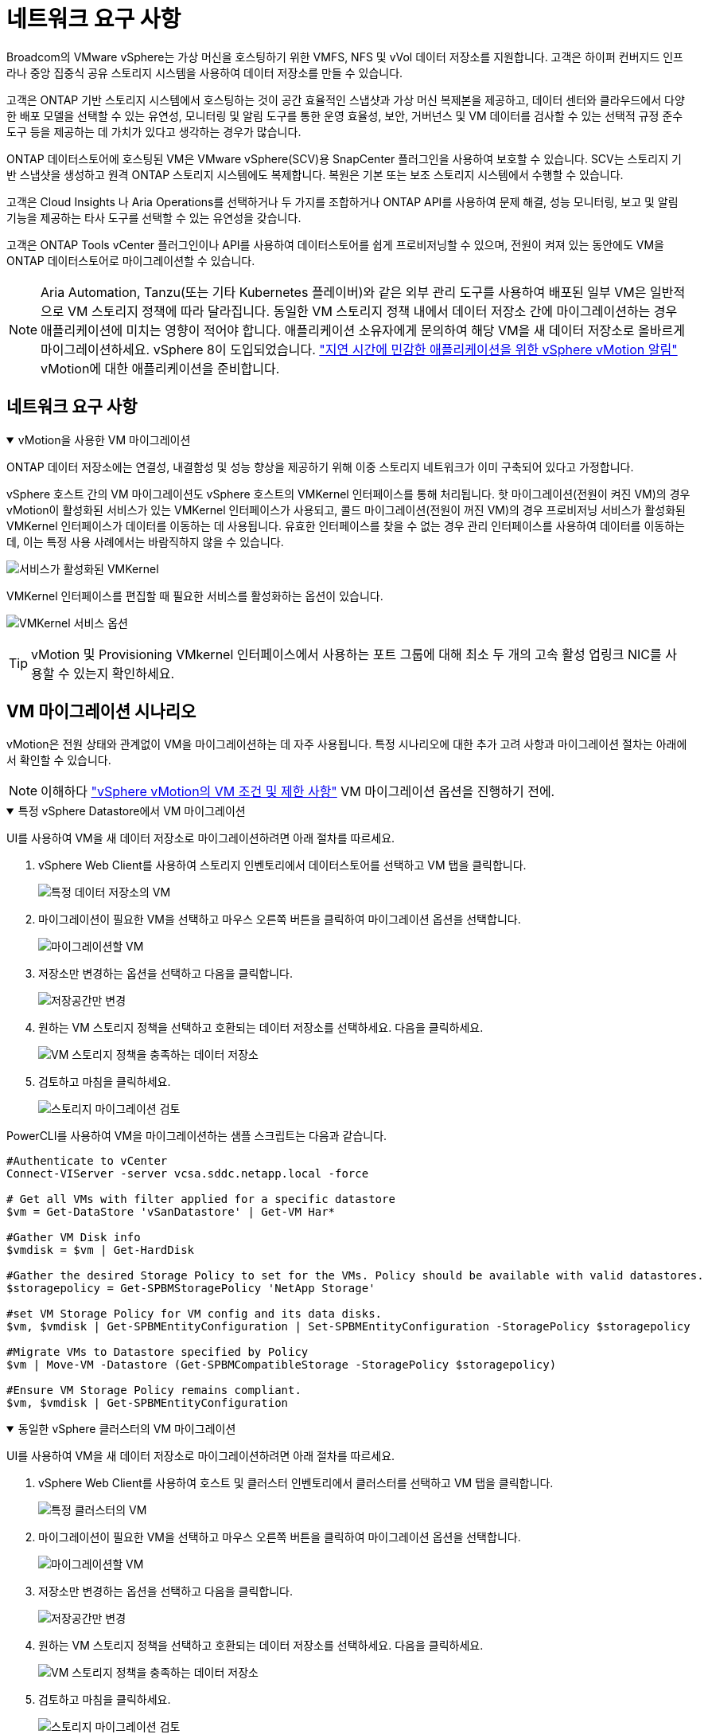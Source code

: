 = 네트워크 요구 사항
:allow-uri-read: 


Broadcom의 VMware vSphere는 가상 머신을 호스팅하기 위한 VMFS, NFS 및 vVol 데이터 저장소를 지원합니다.  고객은 하이퍼 컨버지드 인프라나 중앙 집중식 공유 스토리지 시스템을 사용하여 데이터 저장소를 만들 수 있습니다.

고객은 ONTAP 기반 스토리지 시스템에서 호스팅하는 것이 공간 효율적인 스냅샷과 가상 머신 복제본을 제공하고, 데이터 센터와 클라우드에서 다양한 배포 모델을 선택할 수 있는 유연성, 모니터링 및 알림 도구를 통한 운영 효율성, 보안, 거버넌스 및 VM 데이터를 검사할 수 있는 선택적 규정 준수 도구 등을 제공하는 데 가치가 있다고 생각하는 경우가 많습니다.

ONTAP 데이터스토어에 호스팅된 VM은 VMware vSphere(SCV)용 SnapCenter 플러그인을 사용하여 보호할 수 있습니다.  SCV는 스토리지 기반 스냅샷을 생성하고 원격 ONTAP 스토리지 시스템에도 복제합니다.  복원은 기본 또는 보조 스토리지 시스템에서 수행할 수 있습니다.

고객은 Cloud Insights 나 Aria Operations를 선택하거나 두 가지를 조합하거나 ONTAP API를 사용하여 문제 해결, 성능 모니터링, 보고 및 알림 기능을 제공하는 타사 도구를 선택할 수 있는 유연성을 갖습니다.

고객은 ONTAP Tools vCenter 플러그인이나 API를 사용하여 데이터스토어를 쉽게 프로비저닝할 수 있으며, 전원이 켜져 있는 동안에도 VM을 ONTAP 데이터스토어로 마이그레이션할 수 있습니다.


NOTE: Aria Automation, Tanzu(또는 기타 Kubernetes 플레이버)와 같은 외부 관리 도구를 사용하여 배포된 일부 VM은 일반적으로 VM 스토리지 정책에 따라 달라집니다.  동일한 VM 스토리지 정책 내에서 데이터 저장소 간에 마이그레이션하는 경우 애플리케이션에 미치는 영향이 적어야 합니다.  애플리케이션 소유자에게 문의하여 해당 VM을 새 데이터 저장소로 올바르게 마이그레이션하세요. vSphere 8이 도입되었습니다. https://techdocs.broadcom.com/us/en/vmware-cis/vsphere/vsphere/8-0/how-to-prepare-an-application-for-vsphere-vmotion.html#:~:text=vSphere%208.0%20introduces%20a%20notification,the%20necessary%20steps%20to%20prepare.["지연 시간에 민감한 애플리케이션을 위한 vSphere vMotion 알림"] vMotion에 대한 애플리케이션을 준비합니다.



== 네트워크 요구 사항

.vMotion을 사용한 VM 마이그레이션
[%collapsible%open]
====
ONTAP 데이터 저장소에는 연결성, 내결함성 및 성능 향상을 제공하기 위해 이중 스토리지 네트워크가 이미 구축되어 있다고 가정합니다.

vSphere 호스트 간의 VM 마이그레이션도 vSphere 호스트의 VMKernel 인터페이스를 통해 처리됩니다.  핫 마이그레이션(전원이 켜진 VM)의 경우 vMotion이 활성화된 서비스가 있는 VMKernel 인터페이스가 사용되고, 콜드 마이그레이션(전원이 꺼진 VM)의 경우 프로비저닝 서비스가 활성화된 VMKernel 인터페이스가 데이터를 이동하는 데 사용됩니다.  유효한 인터페이스를 찾을 수 없는 경우 관리 인터페이스를 사용하여 데이터를 이동하는데, 이는 특정 사용 사례에서는 바람직하지 않을 수 있습니다.

image:migrate-vms-to-ontap-002.png["서비스가 활성화된 VMKernel"]

VMKernel 인터페이스를 편집할 때 필요한 서비스를 활성화하는 옵션이 있습니다.

image:migrate-vms-to-ontap-001.png["VMKernel 서비스 옵션"]


TIP: vMotion 및 Provisioning VMkernel 인터페이스에서 사용하는 포트 그룹에 대해 최소 두 개의 고속 활성 업링크 NIC를 사용할 수 있는지 확인하세요.

====


== VM 마이그레이션 시나리오

vMotion은 전원 상태와 관계없이 VM을 마이그레이션하는 데 자주 사용됩니다.  특정 시나리오에 대한 추가 고려 사항과 마이그레이션 절차는 아래에서 확인할 수 있습니다.


NOTE: 이해하다 https://techdocs.broadcom.com/us/en/vmware-cis/vsphere/vsphere/8-0/vcenter-and-host-management-8-0/migrating-virtual-machines-host-management/migration-with-vmotion-host-management/virtual-machine-conditions-and-limitation-for-vmotion-host-management.html["vSphere vMotion의 VM 조건 및 제한 사항"] VM 마이그레이션 옵션을 진행하기 전에.

.특정 vSphere Datastore에서 VM 마이그레이션
[%collapsible%open]
====
UI를 사용하여 VM을 새 데이터 저장소로 마이그레이션하려면 아래 절차를 따르세요.

. vSphere Web Client를 사용하여 스토리지 인벤토리에서 데이터스토어를 선택하고 VM 탭을 클릭합니다.
+
image:migrate-vms-to-ontap-003.png["특정 데이터 저장소의 VM"]

. 마이그레이션이 필요한 VM을 선택하고 마우스 오른쪽 버튼을 클릭하여 마이그레이션 옵션을 선택합니다.
+
image:migrate-vms-to-ontap-004.png["마이그레이션할 VM"]

. 저장소만 변경하는 옵션을 선택하고 다음을 클릭합니다.
+
image:migrate-vms-to-ontap-005.png["저장공간만 변경"]

. 원하는 VM 스토리지 정책을 선택하고 호환되는 데이터 저장소를 선택하세요. 다음을 클릭하세요.
+
image:migrate-vms-to-ontap-006.png["VM 스토리지 정책을 충족하는 데이터 저장소"]

. 검토하고 마침을 클릭하세요.
+
image:migrate-vms-to-ontap-007.png["스토리지 마이그레이션 검토"]



PowerCLI를 사용하여 VM을 마이그레이션하는 샘플 스크립트는 다음과 같습니다.

[source, powershell]
----
#Authenticate to vCenter
Connect-VIServer -server vcsa.sddc.netapp.local -force

# Get all VMs with filter applied for a specific datastore
$vm = Get-DataStore 'vSanDatastore' | Get-VM Har*

#Gather VM Disk info
$vmdisk = $vm | Get-HardDisk

#Gather the desired Storage Policy to set for the VMs. Policy should be available with valid datastores.
$storagepolicy = Get-SPBMStoragePolicy 'NetApp Storage'

#set VM Storage Policy for VM config and its data disks.
$vm, $vmdisk | Get-SPBMEntityConfiguration | Set-SPBMEntityConfiguration -StoragePolicy $storagepolicy

#Migrate VMs to Datastore specified by Policy
$vm | Move-VM -Datastore (Get-SPBMCompatibleStorage -StoragePolicy $storagepolicy)

#Ensure VM Storage Policy remains compliant.
$vm, $vmdisk | Get-SPBMEntityConfiguration
----
====
.동일한 vSphere 클러스터의 VM 마이그레이션
[%collapsible%open]
====
UI를 사용하여 VM을 새 데이터 저장소로 마이그레이션하려면 아래 절차를 따르세요.

. vSphere Web Client를 사용하여 호스트 및 클러스터 인벤토리에서 클러스터를 선택하고 VM 탭을 클릭합니다.
+
image:migrate-vms-to-ontap-008.png["특정 클러스터의 VM"]

. 마이그레이션이 필요한 VM을 선택하고 마우스 오른쪽 버튼을 클릭하여 마이그레이션 옵션을 선택합니다.
+
image:migrate-vms-to-ontap-004.png["마이그레이션할 VM"]

. 저장소만 변경하는 옵션을 선택하고 다음을 클릭합니다.
+
image:migrate-vms-to-ontap-005.png["저장공간만 변경"]

. 원하는 VM 스토리지 정책을 선택하고 호환되는 데이터 저장소를 선택하세요. 다음을 클릭하세요.
+
image:migrate-vms-to-ontap-006.png["VM 스토리지 정책을 충족하는 데이터 저장소"]

. 검토하고 마침을 클릭하세요.
+
image:migrate-vms-to-ontap-007.png["스토리지 마이그레이션 검토"]



PowerCLI를 사용하여 VM을 마이그레이션하는 샘플 스크립트는 다음과 같습니다.

[source, powershell]
----
#Authenticate to vCenter
Connect-VIServer -server vcsa.sddc.netapp.local -force

# Get all VMs with filter applied for a specific cluster
$vm = Get-Cluster 'vcf-m01-cl01' | Get-VM Aria*

#Gather VM Disk info
$vmdisk = $vm | Get-HardDisk

#Gather the desired Storage Policy to set for the VMs. Policy should be available with valid datastores.
$storagepolicy = Get-SPBMStoragePolicy 'NetApp Storage'

#set VM Storage Policy for VM config and its data disks.
$vm, $vmdisk | Get-SPBMEntityConfiguration | Set-SPBMEntityConfiguration -StoragePolicy $storagepolicy

#Migrate VMs to Datastore specified by Policy
$vm | Move-VM -Datastore (Get-SPBMCompatibleStorage -StoragePolicy $storagepolicy)

#Ensure VM Storage Policy remains compliant.
$vm, $vmdisk | Get-SPBMEntityConfiguration
----

TIP: 데이터 저장소 클러스터가 완전 자동화된 스토리지 DRS(동적 리소스 스케줄링)와 함께 사용되고 두 데이터 저장소(소스 및 대상)가 동일한 유형(VMFS/NFS/vVol)인 경우, 두 데이터 저장소를 동일한 스토리지 클러스터에 유지하고 소스에서 유지 관리 모드를 활성화하여 소스 데이터 저장소에서 VM을 마이그레이션합니다.  경험은 컴퓨팅 호스트가 유지 관리를 위해 처리되는 방식과 유사합니다.

====
.여러 vSphere 클러스터 간 VM 마이그레이션
[%collapsible%open]
====

NOTE: 나타내다 https://techdocs.broadcom.com/us/en/vmware-cis/vsphere/vsphere/8-0/vcenter-and-host-management-8-0/migrating-virtual-machines-host-management/cpu-compatibility-and-evc-host-management.html["CPU 호환성 및 vSphere Enhanced vMotion 호환성"] 소스 호스트와 대상 호스트가 서로 다른 CPU 제품군이나 모델인 경우.

UI를 사용하여 VM을 새 데이터 저장소로 마이그레이션하려면 아래 절차를 따르세요.

. vSphere Web Client를 사용하여 호스트 및 클러스터 인벤토리에서 클러스터를 선택하고 VM 탭을 클릭합니다.
+
image:migrate-vms-to-ontap-008.png["특정 클러스터의 VM"]

. 마이그레이션이 필요한 VM을 선택하고 마우스 오른쪽 버튼을 클릭하여 마이그레이션 옵션을 선택합니다.
+
image:migrate-vms-to-ontap-004.png["마이그레이션할 VM"]

. 컴퓨팅 리소스 및 스토리지를 변경하는 옵션을 선택하고 다음을 클릭합니다.
+
image:migrate-vms-to-ontap-009.png["컴퓨팅과 스토리지를 모두 변경합니다."]

. 탐색하여 마이그레이션할 올바른 클러스터를 선택하세요.
+
image:migrate-vms-to-ontap-012.png["대상 클러스터를 선택하세요"]

. 원하는 VM 스토리지 정책을 선택하고 호환되는 데이터 저장소를 선택하세요. 다음을 클릭하세요.
+
image:migrate-vms-to-ontap-013.png["VM 스토리지 정책을 충족하는 데이터 저장소"]

. 대상 VM을 배치할 VM 폴더를 선택합니다.
+
image:migrate-vms-to-ontap-014.png["대상 VM 폴더 선택"]

. 대상 포트 그룹을 선택하세요.
+
image:migrate-vms-to-ontap-015.png["대상 포트 그룹 선택"]

. 검토하고 마침을 클릭하세요.
+
image:migrate-vms-to-ontap-007.png["스토리지 마이그레이션 검토"]



PowerCLI를 사용하여 VM을 마이그레이션하는 샘플 스크립트는 다음과 같습니다.

[source, powershell]
----
#Authenticate to vCenter
Connect-VIServer -server vcsa.sddc.netapp.local -force

# Get all VMs with filter applied for a specific cluster
$vm = Get-Cluster 'vcf-m01-cl01' | Get-VM Aria*

#Gather VM Disk info
$vmdisk = $vm | Get-HardDisk

#Gather the desired Storage Policy to set for the VMs. Policy should be available with valid datastores.
$storagepolicy = Get-SPBMStoragePolicy 'NetApp Storage'

#set VM Storage Policy for VM config and its data disks.
$vm, $vmdisk | Get-SPBMEntityConfiguration | Set-SPBMEntityConfiguration -StoragePolicy $storagepolicy

#Migrate VMs to another cluster and Datastore specified by Policy
$vm | Move-VM -Destination (Get-Cluster 'Target Cluster') -Datastore (Get-SPBMCompatibleStorage -StoragePolicy $storagepolicy)

#When Portgroup is specific to each cluster, replace the above command with
$vm | Move-VM -Destination (Get-Cluster 'Target Cluster') -Datastore (Get-SPBMCompatibleStorage -StoragePolicy $storagepolicy) -PortGroup (Get-VirtualPortGroup 'VLAN 101')

#Ensure VM Storage Policy remains compliant.
$vm, $vmdisk | Get-SPBMEntityConfiguration
----
====
.동일한 SSO 도메인의 vCenter 서버 간 VM 마이그레이션
[#vmotion-same-sso%collapsible%open]
====
동일한 vSphere Client UI에 나열된 새 vCenter 서버로 VM을 마이그레이션하려면 아래 절차를 따르세요.


NOTE: 소스 및 대상 vCenter 버전 등과 같은 추가 요구 사항을 확인하려면 다음을 확인하세요. https://techdocs.broadcom.com/us/en/vmware-cis/vsphere/vsphere/8-0/vcenter-and-host-management-8-0/migrating-virtual-machines-host-management/vmotion-across-vcenter-server-systems-host-management/requirements-for-migration-across-vcenter-servers-host-management.html["vCenter 서버 인스턴스 간 vMotion 요구 사항에 대한 vSphere 설명서"]

. vSphere Web Client를 사용하여 호스트 및 클러스터 인벤토리에서 클러스터를 선택하고 VM 탭을 클릭합니다.
+
image:migrate-vms-to-ontap-008.png["특정 클러스터의 VM"]

. 마이그레이션이 필요한 VM을 선택하고 마우스 오른쪽 버튼을 클릭하여 마이그레이션 옵션을 선택합니다.
+
image:migrate-vms-to-ontap-004.png["마이그레이션할 VM"]

. 컴퓨팅 리소스 및 스토리지를 변경하는 옵션을 선택하고 다음을 클릭합니다.
+
image:migrate-vms-to-ontap-009.png["컴퓨팅과 스토리지를 모두 변경합니다."]

. 대상 vCenter 서버에서 대상 클러스터를 선택합니다.
+
image:migrate-vms-to-ontap-012.png["대상 클러스터를 선택하세요"]

. 원하는 VM 스토리지 정책을 선택하고 호환되는 데이터 저장소를 선택하세요. 다음을 클릭하세요.
+
image:migrate-vms-to-ontap-013.png["VM 스토리지 정책을 충족하는 데이터 저장소"]

. 대상 VM을 배치할 VM 폴더를 선택합니다.
+
image:migrate-vms-to-ontap-014.png["대상 VM 폴더 선택"]

. 대상 포트 그룹을 선택하세요.
+
image:migrate-vms-to-ontap-015.png["대상 포트 그룹 선택"]

. 마이그레이션 옵션을 검토하고 마침을 클릭합니다.
+
image:migrate-vms-to-ontap-007.png["스토리지 마이그레이션 검토"]



PowerCLI를 사용하여 VM을 마이그레이션하는 샘플 스크립트는 다음과 같습니다.

[source, powershell]
----
#Authenticate to Source vCenter
$sourcevc = Connect-VIServer -server vcsa01.sddc.netapp.local -force
$targetvc = Connect-VIServer -server vcsa02.sddc.netapp.local -force

# Get all VMs with filter applied for a specific cluster
$vm = Get-Cluster 'vcf-m01-cl01'  -server $sourcevc| Get-VM Win*

#Gather the desired Storage Policy to set for the VMs. Policy should be available with valid datastores.
$storagepolicy = Get-SPBMStoragePolicy 'iSCSI' -server $targetvc

#Migrate VMs to target vCenter
$vm | Move-VM -Destination (Get-Cluster 'Target Cluster' -server $targetvc) -Datastore (Get-SPBMCompatibleStorage -StoragePolicy $storagepolicy -server $targetvc) -PortGroup (Get-VirtualPortGroup 'VLAN 101' -server $targetvc)

$targetvm = Get-Cluster 'Target Cluster' -server $targetvc | Get-VM Win*

#Gather VM Disk info
$targetvmdisk = $targetvm | Get-HardDisk

#set VM Storage Policy for VM config and its data disks.
$targetvm, $targetvmdisk | Get-SPBMEntityConfiguration | Set-SPBMEntityConfiguration -StoragePolicy $storagepolicy

#Ensure VM Storage Policy remains compliant.
$targetvm, $targetvmdisk | Get-SPBMEntityConfiguration
----
====
.다양한 SSO 도메인의 vCenter 서버 간 VM 마이그레이션
[%collapsible%open]
====

NOTE: 이 시나리오에서는 vCenter 서버 간에 통신이 존재한다고 가정합니다.  그렇지 않으면 아래 나열된 데이터 센터 위치 시나리오를 확인하세요.  필수 조건을 확인하세요 https://docs.vmware.com/en/VMware-vSphere/8.0/vsphere-vcenter-esxi-management/GUID-1960B6A6-59CD-4B34-8FE5-42C19EE8422A.html["Advanced Cross vCenter vMotion에 대한 vSphere 설명서"]

UI를 사용하여 VM을 다른 vCenter 서버로 마이그레이션하려면 아래 절차를 따르세요.

. vSphere Web Client를 사용하여 소스 vCenter 서버를 선택하고 VM 탭을 클릭합니다.
+
image:migrate-vms-to-ontap-010.png["소스 vCenter의 VM"]

. 마이그레이션이 필요한 VM을 선택하고 마우스 오른쪽 버튼을 클릭하여 마이그레이션 옵션을 선택합니다.
+
image:migrate-vms-to-ontap-004.png["마이그레이션할 VM"]

. Cross vCenter Server 내보내기 옵션을 선택하고 다음을 클릭합니다.
+
image:migrate-vms-to-ontap-011.png["vCenter Server 간 내보내기"]

+

TIP: VM은 대상 vCenter 서버에서 가져올 수도 있습니다.  해당 절차에 대해 다음을 확인하세요. https://techdocs.broadcom.com/us/en/vmware-cis/vsphere/vsphere/8-0/vcenter-and-host-management-8-0/migrating-virtual-machines-host-management/vmotion-across-vcenter-server-systems-host-management/migrate-a-virtual-machine-from-an-external-vcenter-server-instance-host-management.html["고급 Cross vCenter vMotion을 사용하여 가상 머신 가져오기 또는 복제"]

. vCenter 자격 증명 세부 정보를 제공하고 로그인을 클릭합니다.
+
image:migrate-vms-to-ontap-023.png["vCenter 자격 증명"]

. vCenter Server의 SSL 인증서 지문 확인 및 수락
+
image:migrate-vms-to-ontap-024.png["SSL 지문"]

. 대상 vCenter를 확장하고 대상 컴퓨팅 클러스터를 선택합니다.
+
image:migrate-vms-to-ontap-025.png["대상 컴퓨팅 클러스터 선택"]

. VM 스토리지 정책에 따라 대상 데이터 저장소를 선택합니다.
+
image:migrate-vms-to-ontap-026.png["대상 데이터 저장소 선택"]

. 대상 VM 폴더를 선택하세요.
+
image:migrate-vms-to-ontap-027.png["대상 VM 폴더 선택"]

. 각 네트워크 인터페이스 카드 매핑에 대한 VM 포트 그룹을 선택합니다.
+
image:migrate-vms-to-ontap-028.png["대상 포트그룹 선택"]

. 검토 후 마침을 클릭하여 vCenter 서버에서 vMotion을 시작합니다.
+
image:migrate-vms-to-ontap-029.png["Cross vMotion 운영 검토"]



PowerCLI를 사용하여 VM을 마이그레이션하는 샘플 스크립트는 다음과 같습니다.

[source, powershell]
----
#Authenticate to Source vCenter
$sourcevc = Connect-VIServer -server vcsa01.sddc.netapp.local -force
$targetvc = Connect-VIServer -server vcsa02.sddc.netapp.local -force

# Get all VMs with filter applied for a specific cluster
$vm = Get-Cluster 'Source Cluster'  -server $sourcevc| Get-VM Win*

#Gather the desired Storage Policy to set for the VMs. Policy should be available with valid datastores.
$storagepolicy = Get-SPBMStoragePolicy 'iSCSI' -server $targetvc

#Migrate VMs to target vCenter
$vm | Move-VM -Destination (Get-Cluster 'Target Cluster' -server $targetvc) -Datastore (Get-SPBMCompatibleStorage -StoragePolicy $storagepolicy -server $targetvc) -PortGroup (Get-VirtualPortGroup 'VLAN 101' -server $targetvc)

$targetvm = Get-Cluster 'Target Cluster' -server $targetvc | Get-VM Win*

#Gather VM Disk info
$targetvmdisk = $targetvm | Get-HardDisk

#set VM Storage Policy for VM config and its data disks.
$targetvm, $targetvmdisk | Get-SPBMEntityConfiguration | Set-SPBMEntityConfiguration -StoragePolicy $storagepolicy

#Ensure VM Storage Policy remains compliant.
$targetvm, $targetvmdisk | Get-SPBMEntityConfiguration
----
====
.데이터 센터 위치 간 VM 마이그레이션
[%collapsible%open]
====
* NSX Federation이나 다른 옵션을 사용하여 레이어 2 트래픽이 여러 데이터 센터에 걸쳐 확장되는 경우 vCenter 서버 간에 VM을 마이그레이션하는 절차를 따르세요.
* HCX는 다양한 https://techdocs.broadcom.com/us/en/vmware-cis/hcx/vmware-hcx/4-11/vmware-hcx-user-guide-4-11/migrating-virtual-machines-with-vmware-hcx/vmware-hcx-migration-types.html["마이그레이션 유형"] 가동 중지 없이 VM을 이동하기 위해 데이터 센터 전체에서 복제 지원 vMotion을 포함합니다.
* https://docs.vmware.com/en/Site-Recovery-Manager/index.html["사이트 복구 관리자(SRM)"]일반적으로 재해 복구 목적으로 사용되며 스토리지 어레이 기반 복제를 활용한 계획된 마이그레이션에도 자주 사용됩니다.
* CDP(Continuous Data Protection) 제품 사용 https://techdocs.broadcom.com/us/en/vmware-cis/vsphere/vsphere/7-0/vsphere-storage-7-0/filtering-virtual-machine-i-o-in-vsphere/about-i-o-filters/classes-of-vaio-filters.html["IO용 vSphere API(VAIO)"] 데이터를 가로채서 원격 위치로 사본을 보내는 RPO 솔루션으로 거의 0에 가깝습니다.
* 백업 및 복구 제품도 활용할 수 있습니다.  하지만 종종 RTO가 길어집니다.
* https://docs.netapp.com/us-en/bluexp-disaster-recovery/get-started/dr-intro.html["BlueXP 재해 복구 서비스(DRaaS)"]스토리지 어레이 기반 복제를 활용하고 특정 작업을 자동화하여 대상 사이트에서 VM을 복구합니다.


====
.하이브리드 클라우드 환경에서 VM 마이그레이션
[%collapsible%open]
====
* https://techdocs.broadcom.com/us/en/vmware-cis/cloud/vmware-cloud/cloud/vmware-cloud-gateway-administration/about-hybrid-linked-mode.html["하이브리드 연결 모드 구성"]그리고 다음 절차를 따르세요link:#vmotion-same-sso["동일한 SSO 도메인의 vCenter 서버 간 VM 마이그레이션"]
* HCX는 다양한 https://docs.vmware.com/en/VMware-HCX/4.8/hcx-user-guide/GUID-8A31731C-AA28-4714-9C23-D9E924DBB666.html["마이그레이션 유형"] 전원이 켜져 있는 동안 VM을 이동하기 위해 데이터 센터 전체에서 복제 지원 vMotion을 포함합니다.
+
** link:https://docs.netapp.com/us-en/netapp-solutions-cloud/vmware/vmw-aws-vmc-migrate-hcx.html["TR 4942: VMware HCX를 사용하여 FSx ONTAP 데이터 저장소로 워크로드 마이그레이션"^]
** link:https://docs.netapp.com/us-en/netapp-solutions-cloud/vmware/vmw-azure-avs-migrate-hcx.html["TR-4940: VMware HCX를 사용하여 워크로드를 Azure NetApp Files 데이터 저장소로 마이그레이션 - 빠른 시작 가이드"^]
** link:https://docs.netapp.com/us-en/netapp-solutions-cloud/vmware/vmw-gcp-gcve-migrate-hcx.html["VMware HCX를 사용하여 Google Cloud NetApp Volumes 데이터 저장소로 워크로드 마이그레이션 - 빠른 시작 가이드"^]


* https://docs.netapp.com/us-en/bluexp-disaster-recovery/get-started/dr-intro.html["BlueXP 재해 복구 서비스(DRaaS)"]스토리지 어레이 기반 복제를 활용하고 특정 작업을 자동화하여 대상 사이트에서 VM을 복구합니다.
* 지원되는 CDP(Continous Data Protection) 제품을 사용하는 경우 https://techdocs.broadcom.com/us/en/vmware-cis/vsphere/vsphere/7-0/vsphere-storage-7-0/filtering-virtual-machine-i-o-in-vsphere/about-i-o-filters/classes-of-vaio-filters.html["IO용 vSphere API(VAIO)"] 데이터를 가로채서 원격 위치로 사본을 보내는 RPO 솔루션으로 거의 0에 가깝습니다.



TIP: 소스 VM이 블록 vVol 데이터 저장소에 있는 경우 SnapMirror 사용하여 다른 지원되는 클라우드 공급자의 Amazon FSx ONTAP 또는 Cloud Volumes ONTAP (CVO)로 복제하고 클라우드 네이티브 VM에서 iSCSI 볼륨으로 사용할 수 있습니다.

====


== VM 템플릿 마이그레이션 시나리오

VM 템플릿은 vCenter Server나 콘텐츠 라이브러리에서 관리할 수 있습니다.  VM 템플릿, OVF 및 OVA 템플릿, 기타 유형의 파일은 로컬 콘텐츠 라이브러리에 게시하여 배포하고 원격 콘텐츠 라이브러리에서 구독할 수 있습니다.

* vCenter 인벤토리에 저장된 VM 템플릿은 VM으로 변환할 수 있으며 VM 마이그레이션 옵션을 사용할 수 있습니다.
* OVF 및 OVA 템플릿, 콘텐츠 라이브러리에 저장된 다른 유형의 파일은 다른 콘텐츠 라이브러리에 복제될 수 있습니다.
* 콘텐츠 라이브러리 VM 템플릿은 모든 데이터 저장소에 호스팅될 수 있으며 새 콘텐츠 라이브러리에 추가해야 합니다.


.데이터 저장소에 호스팅된 VM 템플릿 마이그레이션
[%collapsible%open]
====
. vSphere Web Client에서 VM 및 템플릿 폴더 보기 아래에 있는 VM 템플릿을 마우스 오른쪽 버튼으로 클릭하고 VM으로 변환하는 옵션을 선택합니다.
+
image:migrate-vms-to-ontap-016.png["VM 템플릿을 VM으로 변환"]

. VM으로 변환한 후 VM 마이그레이션 옵션을 따르세요.


====
.콘텐츠 라이브러리 항목 복제
[%collapsible%open]
====
. vSphere Web Client에서 콘텐츠 라이브러리를 선택하세요.
+
image:migrate-vms-to-ontap-017.png["콘텐츠 라이브러리 선택"]

. 복제하려는 항목이 있는 콘텐츠 라이브러리를 선택하세요.
. 항목을 마우스 오른쪽 버튼으로 클릭하고 항목 복제를 클릭합니다.
+
image:migrate-vms-to-ontap-018.png["콘텐츠 라이브러리 항목 복제"]

+

WARNING: 작업 메뉴를 사용하는 경우 작업을 수행할 올바른 대상 개체가 나열되어 있는지 확인하세요.

. 대상 콘텐츠 라이브러리를 선택하고 확인을 클릭합니다.
+
image:migrate-vms-to-ontap-019.png["대상 콘텐츠 라이브러리 선택"]

. 해당 항목이 대상 콘텐츠 라이브러리에서 사용 가능한지 확인합니다.
+
image:migrate-vms-to-ontap-020.png["복제 항목 검증"]



다음은 콘텐츠 라이브러리 CL01에서 CL02로 콘텐츠 라이브러리 항목을 복사하는 PowerCLI 스크립트 샘플입니다.

[source, powershell]
----
#Authenticate to vCenter Server(s)
$sourcevc = Connect-VIServer -server 'vcenter01.domain' -force
$targetvc = Connect-VIServer -server 'vcenter02.domain' -force

#Copy content library items from source vCenter content library CL01 to target vCenter content library CL02.
Get-ContentLibaryItem -ContentLibary (Get-ContentLibary 'CL01' -Server $sourcevc) | Where-Object { $_.ItemType -ne 'vm-template' } | Copy-ContentLibaryItem -ContentLibrary (Get-ContentLibary 'CL02' -Server $targetvc)
----
====
.콘텐츠 라이브러리에 VM을 템플릿으로 추가
[%collapsible%open]
====
. vSphere Web Client에서 VM을 선택하고 마우스 오른쪽 버튼을 클릭하여 라이브러리에서 템플릿으로 복제를 선택합니다.
+
image:migrate-vms-to-ontap-021.png["라이브러리의 템플릿으로 VM 복제"]

+

TIP: 라이브러리에서 복제할 VM 템플릿을 선택하면 OVF 및 OVA 템플릿으로만 저장할 수 있으며 VM 템플릿으로는 저장할 수 없습니다.

. 템플릿 유형이 VM 템플릿으로 선택되었는지 확인하고 마법사의 지시에 따라 작업을 완료합니다.
+
image:migrate-vms-to-ontap-022.png["템플릿 유형 선택"]

+

NOTE: 콘텐츠 라이브러리의 VM 템플릿에 대한 추가 세부 정보는 다음을 확인하세요. https://techdocs.broadcom.com/us/en/vmware-cis/vsphere/vsphere/8-0/vsphere-virtual-machine-administration-guide-8-0.html["vSphere VM 관리 가이드"]



====


== 사용 사례

.타사 스토리지 시스템(vSAN 포함)에서 ONTAP 데이터 저장소로 마이그레이션합니다.
[%collapsible%open]
====
* ONTAP 데이터 저장소가 프로비저닝되는 위치에 따라 위에서 VM 마이그레이션 옵션을 선택합니다.


====
.이전 버전에서 최신 버전의 vSphere로 마이그레이션합니다.
[%collapsible%open]
====
* 기존 업그레이드가 불가능한 경우, 새로운 환경을 구축하고 위의 마이그레이션 옵션을 사용할 수 있습니다.
+

TIP: Cross vCenter 마이그레이션 옵션에서 소스에서 내보내기 옵션을 사용할 수 없는 경우 대상에서 가져옵니다.  해당 절차에 대해 다음을 확인하세요.link:https://techdocs.broadcom.com/us/en/vmware-cis/vsphere/vsphere/8-0/vcenter-and-host-management-8-0/migrating-virtual-machines-host-management/vmotion-across-vcenter-server-systems-host-management/migrate-a-virtual-machine-from-an-external-vcenter-server-instance-host-management.html["고급 Cross vCenter vMotion을 사용하여 가상 머신 가져오기 또는 복제"]



====
.VCF 워크로드 도메인으로 마이그레이션.
[%collapsible%open]
====
* 각 vSphere 클러스터에서 대상 워크로드 도메인으로 VM을 마이그레이션합니다.
+

NOTE: 소스 vCenter의 다른 클러스터에 있는 기존 VM과 네트워크 통신을 허용하려면 소스 vCenter vSphere 호스트를 전송 영역에 추가하여 NSX 세그먼트를 확장하거나 에지에 L2 브리지를 사용하여 VLAN에서 L2 통신을 허용합니다.  NSX 문서를 확인하세요 https://techdocs.broadcom.com/us/en/vmware-cis/nsx/vmware-nsx/4-2/administration-guide/segments/edge-bridging-extending-overlay-segments-to-vlan/configure-an-edge-vm-for-bridging.html["브리징을 위한 Edge VM 구성"]



====


== 추가 자료

* https://techdocs.broadcom.com/us/en/vmware-cis/vsphere/vsphere/8-0/vcenter-and-host-management-8-0/migrating-virtual-machines-host-management.html["vSphere 가상 머신 마이그레이션"]
* https://techdocs.broadcom.com/us/en/vmware-cis/vsphere/vsphere/8-0/vcenter-and-host-management-8-0/migrating-virtual-machines-host-management/migration-with-vmotion-host-management.html["vSphere vMotion을 사용하여 가상 머신 마이그레이션"]
* https://techdocs.broadcom.com/us/en/vmware-cis/nsx/vmware-nsx/4-2/administration-guide/managing-nsx-t-in-multiple-locations/nsx-t-federation/networking-topologies-in-nsx-federation/tier-0-in-federation.html["NSX 페더레이션의 Tier-0 게이트웨이 구성"]
* https://techdocs.broadcom.com/us/en/vmware-cis/hcx/vmware-hcx/4-11/vmware-hcx-user-guide-4-11.html["HCX 4.8 사용자 가이드"]
* https://techdocs.broadcom.com/us/en/vmware-cis/live-recovery.html["VMware Live Recovery 설명서"]
* https://docs.netapp.com/us-en/bluexp-disaster-recovery/get-started/dr-intro.html["VMware용 BlueXP disaster recovery"]

